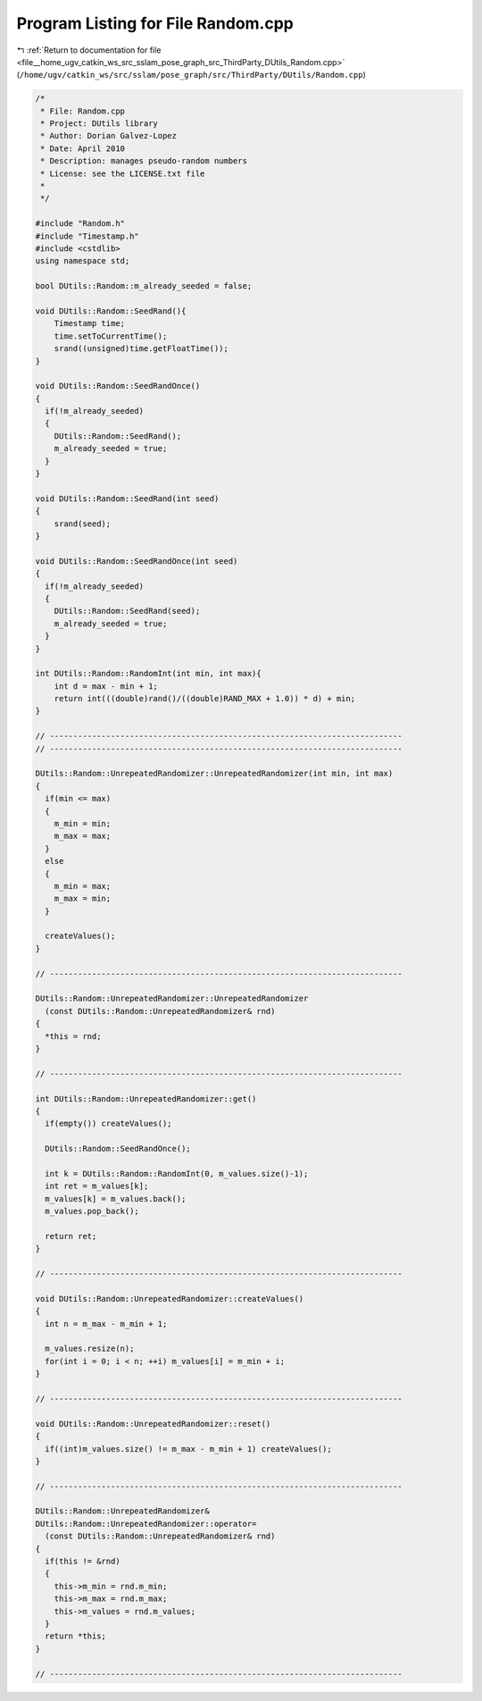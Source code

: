 
.. _program_listing_file__home_ugv_catkin_ws_src_sslam_pose_graph_src_ThirdParty_DUtils_Random.cpp:

Program Listing for File Random.cpp
===================================

|exhale_lsh| :ref:`Return to documentation for file <file__home_ugv_catkin_ws_src_sslam_pose_graph_src_ThirdParty_DUtils_Random.cpp>` (``/home/ugv/catkin_ws/src/sslam/pose_graph/src/ThirdParty/DUtils/Random.cpp``)

.. |exhale_lsh| unicode:: U+021B0 .. UPWARDS ARROW WITH TIP LEFTWARDS

.. code-block:: cpp

   /*  
    * File: Random.cpp
    * Project: DUtils library
    * Author: Dorian Galvez-Lopez
    * Date: April 2010
    * Description: manages pseudo-random numbers
    * License: see the LICENSE.txt file
    *
    */
   
   #include "Random.h"
   #include "Timestamp.h"
   #include <cstdlib>
   using namespace std;
   
   bool DUtils::Random::m_already_seeded = false;
   
   void DUtils::Random::SeedRand(){
       Timestamp time;
       time.setToCurrentTime();
       srand((unsigned)time.getFloatTime()); 
   }
   
   void DUtils::Random::SeedRandOnce()
   {
     if(!m_already_seeded)
     {
       DUtils::Random::SeedRand();
       m_already_seeded = true;
     }
   }
   
   void DUtils::Random::SeedRand(int seed)
   {
       srand(seed); 
   }
   
   void DUtils::Random::SeedRandOnce(int seed)
   {
     if(!m_already_seeded)
     {
       DUtils::Random::SeedRand(seed);
       m_already_seeded = true;
     }
   }
   
   int DUtils::Random::RandomInt(int min, int max){
       int d = max - min + 1;
       return int(((double)rand()/((double)RAND_MAX + 1.0)) * d) + min;
   }
   
   // ---------------------------------------------------------------------------
   // ---------------------------------------------------------------------------
   
   DUtils::Random::UnrepeatedRandomizer::UnrepeatedRandomizer(int min, int max)
   {
     if(min <= max)
     {
       m_min = min;
       m_max = max;
     }
     else
     {
       m_min = max;
       m_max = min;
     }
   
     createValues();
   }
   
   // ---------------------------------------------------------------------------
   
   DUtils::Random::UnrepeatedRandomizer::UnrepeatedRandomizer
     (const DUtils::Random::UnrepeatedRandomizer& rnd)
   {
     *this = rnd;
   }
   
   // ---------------------------------------------------------------------------
   
   int DUtils::Random::UnrepeatedRandomizer::get()
   {
     if(empty()) createValues();
     
     DUtils::Random::SeedRandOnce();
     
     int k = DUtils::Random::RandomInt(0, m_values.size()-1);
     int ret = m_values[k];
     m_values[k] = m_values.back();
     m_values.pop_back();
     
     return ret;
   }
   
   // ---------------------------------------------------------------------------
   
   void DUtils::Random::UnrepeatedRandomizer::createValues()
   {
     int n = m_max - m_min + 1;
     
     m_values.resize(n);
     for(int i = 0; i < n; ++i) m_values[i] = m_min + i;
   }
   
   // ---------------------------------------------------------------------------
   
   void DUtils::Random::UnrepeatedRandomizer::reset()
   {
     if((int)m_values.size() != m_max - m_min + 1) createValues();
   }
   
   // ---------------------------------------------------------------------------
   
   DUtils::Random::UnrepeatedRandomizer& 
   DUtils::Random::UnrepeatedRandomizer::operator=
     (const DUtils::Random::UnrepeatedRandomizer& rnd)
   {
     if(this != &rnd)
     {
       this->m_min = rnd.m_min;
       this->m_max = rnd.m_max;
       this->m_values = rnd.m_values;
     }
     return *this;
   }
   
   // ---------------------------------------------------------------------------
   
   

